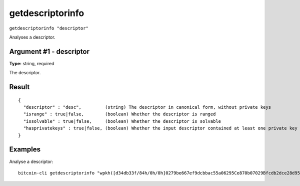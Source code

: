 .. This file is licensed under the MIT License (MIT) available on
   http://opensource.org/licenses/MIT.

getdescriptorinfo
=================

``getdescriptorinfo "descriptor"``

Analyses a descriptor.

Argument #1 - descriptor
~~~~~~~~~~~~~~~~~~~~~~~~

**Type:** string, required

The descriptor.

Result
~~~~~~

::

  {
    "descriptor" : "desc",         (string) The descriptor in canonical form, without private keys
    "isrange" : true|false,        (boolean) Whether the descriptor is ranged
    "issolvable" : true|false,     (boolean) Whether the descriptor is solvable
    "hasprivatekeys" : true|false, (boolean) Whether the input descriptor contained at least one private key
  }

Examples
~~~~~~~~


.. highlight:: shell

Analyse a descriptor::

  bitcoin-cli getdescriptorinfo "wpkh([d34db33f/84h/0h/0h]0279be667ef9dcbbac55a06295Ce870b07029Bfcdb2dce28d959f2815b16f81798)"

